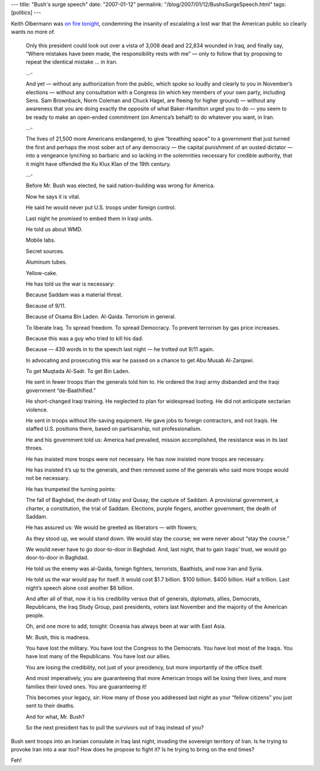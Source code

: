 ---
title: "Bush's surge speech"
date: "2007-01-12"
permalink: "/blog/2007/01/12/BushsSurgeSpeech.html"
tags: [politics]
---



.. image:: /content/binary/olbermann_countdown.jpg
    :alt: ???
    :target: http://www.msnbc.msn.com/id/16583889/

Keith Olbermann was `on fire tonight`_,
condemning the insanity of escalating a lost war that the 
American public so clearly wants no more of.

    Only this president could look out over a vista of 3,008 dead and 
    22,834 wounded in Iraq, and finally say, “Where mistakes have been 
    made, the responsibility rests with me” — only to follow that by 
    proposing to repeat the identical mistake ... in Iran.

    ...\-

    And yet — without any authorization from the public, which spoke so 
    loudly and clearly to you in November’s elections — without any 
    consultation with a Congress (in which key members of your own party, 
    including Sens. Sam Brownback, Norm Coleman and Chuck Hagel, are 
    fleeing for higher ground) — without any awareness that you are doing 
    exactly the opposite of what Baker-Hamilton urged you to do — you seem 
    to be ready to make an open-ended commitment (on America’s behalf) to 
    do whatever you want, in Iran.

    ...\-

    The lives of 21,500 more Americans endangered, to give “breathing 
    space” to a government that just turned the first and perhaps the most 
    sober act of any democracy — the capital punishment of an ousted 
    dictator — into a vengeance lynching so barbaric and so lacking in the 
    solemnities necessary for credible authority, that it might have 
    offended the Ku Klux Klan of the 19th century.

    ...\-

    Before Mr. Bush was elected, he said nation-building was wrong for 
    America.

    Now he says it is vital.

    He said he would never put U.S. troops under foreign control.

    Last night he promised to embed them in Iraqi units.

    He told us about WMD.

    Mobile labs.

    Secret sources.

    Aluminum tubes.

    Yellow-cake.

    He has told us the war is necessary:

    Because Saddam was a material threat.

    Because of 9/11.

    Because of Osama Bin Laden. Al-Qaida. Terrorism in general.

    To liberate Iraq. To spread freedom. To spread Democracy. To prevent 
    terrorism by gas price increases.

    Because this was a guy who tried to kill his dad.

    Because — 439 words in to the speech last night — he trotted out 9/11 
    again.

    In advocating and prosecuting this war he passed on a chance to get Abu 
    Musab Al-Zarqawi.

    To get Muqtada Al-Sadr. To get Bin Laden.

    He sent in fewer troops than the generals told him to. He ordered the 
    Iraqi army disbanded and the Iraqi government “de-Baathified.”

    He short-changed Iraqi training. He neglected to plan for widespread 
    looting. He did not anticipate sectarian violence.

    He sent in troops without life-saving equipment. He gave jobs to 
    foreign contractors, and not Iraqis. He staffed U.S. positions there, 
    based on partisanship, not professionalism.

    He and his government told us: America had prevailed, mission 
    accomplished, the resistance was in its last throes.

    He has insisted more troops were not necessary. He has now insisted 
    more troops are necessary.

    He has insisted it’s up to the generals, and then removed some of the 
    generals who said more troops would not be necessary.

    He has trumpeted the turning points:

    The fall of Baghdad, the death of Uday and Qusay, the capture of 
    Saddam. A provisional government, a charter, a constitution, the trial 
    of Saddam. Elections, purple fingers, another government, the death of 
    Saddam.

    He has assured us: We would be greeted as liberators — with flowers;

    As they stood up, we would stand down. We would stay the course; we 
    were never about “stay the course.”

    We would never have to go door-to-door in Baghdad. And, last night, 
    that to gain Iraqis’ trust,  we would go door-to-door in Baghdad.

    He told us the enemy was al-Qaida, foreign fighters, terrorists, 
    Baathists, and now Iran and Syria.

    He told us the war would pay for itself. It would cost $1.7 billion. 
    $100 billion. $400 billion. Half a trillion. Last night’s speech alone 
    cost another $6 billion.

    And after all of that, now it is his credibility versus that of 
    generals, diplomats, allies, Democrats, Republicans, the Iraq Study 
    Group, past presidents, voters last November and the majority of the 
    American people.

    Oh, and one more to add, tonight: Oceania has always been at war with 
    East Asia.

    Mr. Bush, this is madness.

    You have lost the military. You have lost the Congress to the 
    Democrats. You have lost most of the Iraqis. You have lost many of the 
    Republicans. You have lost our allies.

    You are losing the credibility, not just of your presidency, but more 
    importantly of the office itself.

    And most imperatively, you are guaranteeing that more American troops 
    will be losing their lives, and more families their loved ones. You are 
    guaranteeing it!

    This becomes your legacy, sir: How many of those you addressed last 
    night as your “fellow citizens” you just sent to their deaths.

    And for what, Mr. Bush?

    So the next president has to pull the survivors out of Iraq instead of 
    you?

Bush sent troops into an Iranian consulate in Iraq last night,
invading the sovereign territory of Iran.
Is he trying to provoke Iran into a war too?
How does he propose to fight it?
Is he trying to bring on the end times?

Feh!

.. _on fire tonight: http://www.msnbc.msn.com/id/16583889/

.. _permalink:
    /blog/2007/01/12/BushsSurgeSpeech.html
